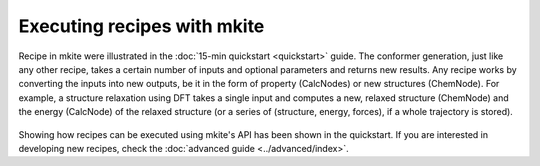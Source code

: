 ============================
Executing recipes with mkite
============================

Recipe in mkite were illustrated in the :doc:`15-min quickstart <quickstart>` guide. 
The conformer generation, just like any other recipe, takes a certain number of inputs and optional parameters and returns new results.
Any recipe works by converting the inputs into new outputs, be it in the form of property (CalcNodes) or new structures (ChemNode).
For example, a structure relaxation using DFT takes a single input and computes a new, relaxed structure (ChemNode) and the energy (CalcNode) of the relaxed structure (or a series of (structure, energy, forces), if a whole trajectory is stored).

.. figure:: _img/job-recipe.svg
    :align: center
    :alt: workflow of an mkite recipe
    :class: figtextwidth
    :width: 30%

Showing how recipes can be executed using mkite's API has been shown in the quickstart. 
If you are interested in developing new recipes, check the :doc:`advanced guide <../advanced/index>`.
